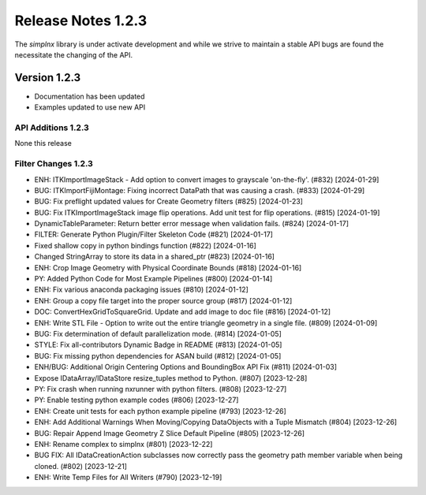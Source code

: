 Release Notes 1.2.3
===================

The `simplnx` library is under activate development and while we strive to maintain a stable API bugs are
found the necessitate the changing of the API.

Version 1.2.3
-------------

- Documentation has been updated
- Examples updated to use new API


API Additions 1.2.3
^^^^^^^^^^^^^^^^^^^

None this release

Filter Changes 1.2.3
^^^^^^^^^^^^^^^^^^^^
- ENH: ITKImportImageStack - Add option to convert images to grayscale 'on-the-fly'. (#832) [2024-01-29]
- BUG: ITKImportFijiMontage: Fixing incorrect DataPath that was causing a crash. (#833) [2024-01-29]
- BUG: Fix preflight updated values for Create Geometry filters (#825) [2024-01-23]
- BUG: Fix ITKImportImageStack image flip operations. Add unit test for flip operations. (#815) [2024-01-19]
- DynamicTableParameter: Return better error message when validation fails. (#824) [2024-01-17]
- FILTER: Generate Python Plugin/Filter Skeleton Code (#821) [2024-01-17]
- Fixed shallow copy in python bindings function (#822) [2024-01-16]
- Changed StringArray to store its data in a shared_ptr (#823) [2024-01-16]
- ENH: Crop Image Geometry with Physical Coordinate Bounds (#818) [2024-01-16]
- PY: Added Python Code for Most Example Pipelines (#800) [2024-01-14]
- ENH: Fix various anaconda packaging issues (#810) [2024-01-12]
- ENH: Group a copy file target into the proper source group (#817) [2024-01-12]
- DOC: ConvertHexGridToSquareGrid. Update and add image to doc file (#816) [2024-01-12]
- ENH: Write STL File - Option to write out the entire triangle geometry in a single file. (#809) [2024-01-09]
- BUG: Fix determination of default parallelization mode. (#814) [2024-01-05]
- STYLE: Fix all-contributors Dynamic Badge in README (#813) [2024-01-05]
- BUG: Fix missing python dependencies for ASAN build (#812) [2024-01-05]
- ENH/BUG: Additional Origin Centering Options and BoundingBox API Fix (#811) [2024-01-03]
- Expose IDataArray/IDataStore resize_tuples method to Python. (#807) [2023-12-28]
- PY: Fix crash when running nxrunner with python filters. (#808) [2023-12-27]
- PY: Enable testing python example codes (#806) [2023-12-27]
- ENH: Create unit tests for each python example pipeline (#793) [2023-12-26]
- ENH: Add Additional Warnings When Moving/Copying DataObjects with a Tuple Mismatch (#804) [2023-12-26]
- BUG: Repair Append Image Geometry Z Slice Default Pipeline (#805) [2023-12-26]
- ENH: Rename complex to simplnx (#801) [2023-12-22]
- BUG FIX: All IDataCreationAction subclasses now correctly pass the geometry path member variable when being cloned. (#802) [2023-12-21]
- ENH: Write Temp Files for All Writers (#790) [2023-12-19]